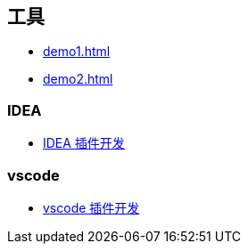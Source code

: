 == 工具
* xref:demo1.adoc[]
* xref:demo2.adoc[]

=== IDEA
* xref:idea/idea-plugin-index.adoc[IDEA 插件开发]

=== vscode
* xref:vscode/vscode-plugin-index.adoc[vscode 插件开发]